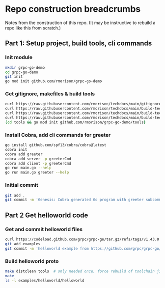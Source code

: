 * Repo construction breadcrumbs

  Notes from the construction of this repo. (It may be instructive to
  rebuild a repo like this from scratch.)

** Part 1: Setup project, build tools, cli commands

*** Init module

#+begin_src bash
  mkdir grpc-go-demo
  cd grpc-go-demo
  git init
  go mod init github.com/rmorison/grpc-go-demo
#+end_src

*** Get gitignore, makefiles & build tools
#+begin_src bash
  curl https://raw.githubusercontent.com/rmorison/techdocs/main/gitignore-sample --output .gitignore
  curl https://raw.githubusercontent.com/rmorison/techdocs/main/build-tech/Makefile.proto.builder --output Makefile
  curl https://raw.githubusercontent.com/rmorison/techdocs/main/build-tech/Makefile.proto.tools --output tools/Makefile --create-dirs
  curl https://raw.githubusercontent.com/rmorison/techdocs/main/build-tech/tools.proto.go --output tools/tools.go
  (cd tools && go mod init github.com/rmorison/grpc-go-demo/tools)
#+end_src

*** Install Cobra, add cli commands for greeter

#+begin_src bash
  go install github.com/spf13/cobra/cobra@latest
  cobra init
  cobra add greeter
  cobra add server -p greeterCmd
  cobra add client -p greeterCmd
  go run main.go --help
  go run main.go greeter --help
#+end_src

*** Initial commit

#+begin_src bash
  git add .
  git commit -m 'Genesis: Cobra generated Go program with greeter subcommand, protoc build tools'
#+end_src

** Part 2 Get helloworld code

*** Get and commit helloworld files

#+begin_src bash
  curl https://codeload.github.com/grpc/grpc-go/tar.gz/refs/tags/v1.43.0 --output - | tar --wildcards --strip-components=1 -xvzf - \*/helloworld
  git add examples
  git commit -m 'helloworld example from https://github.com/grpc/grpc-go/tree/master/examples/helloworld'
#+end_src

*** Build helloworld proto

#+begin_src bash
  make distclean tools  # only needed once, force rebuild of toolchain jic
  make
  ls -l examples/helloworld/helloworld
#+end_src
